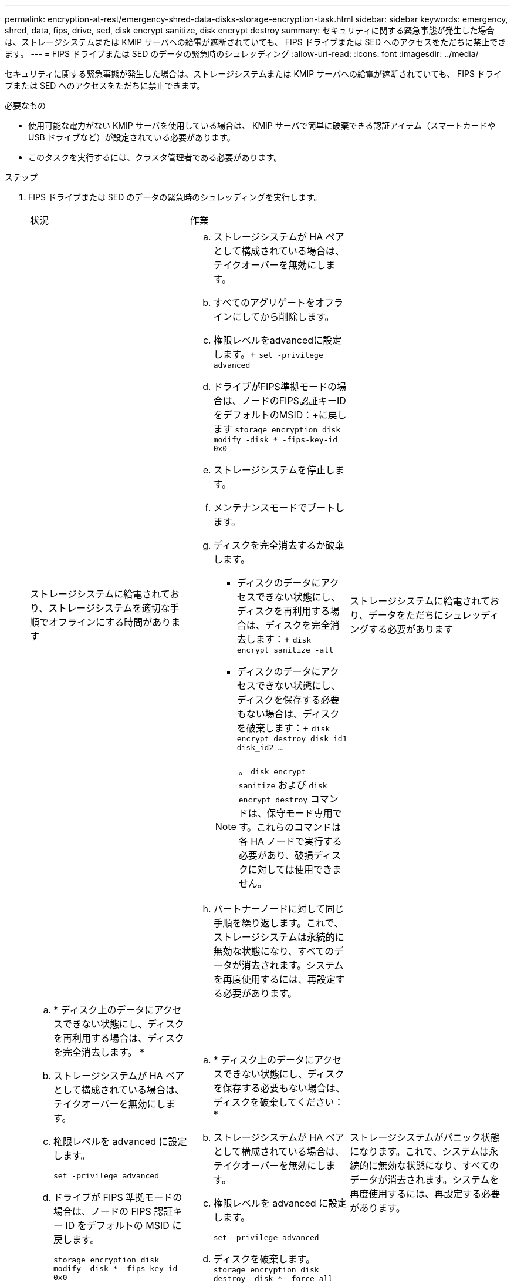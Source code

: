 ---
permalink: encryption-at-rest/emergency-shred-data-disks-storage-encryption-task.html 
sidebar: sidebar 
keywords: emergency, shred, data, fips, drive, sed, disk encrypt sanitize, disk encrypt destroy 
summary: セキュリティに関する緊急事態が発生した場合は、ストレージシステムまたは KMIP サーバへの給電が遮断されていても、 FIPS ドライブまたは SED へのアクセスをただちに禁止できます。 
---
= FIPS ドライブまたは SED のデータの緊急時のシュレッディング
:allow-uri-read: 
:icons: font
:imagesdir: ../media/


[role="lead"]
セキュリティに関する緊急事態が発生した場合は、ストレージシステムまたは KMIP サーバへの給電が遮断されていても、 FIPS ドライブまたは SED へのアクセスをただちに禁止できます。

.必要なもの
* 使用可能な電力がない KMIP サーバを使用している場合は、 KMIP サーバで簡単に破棄できる認証アイテム（スマートカードや USB ドライブなど）が設定されている必要があります。
* このタスクを実行するには、クラスタ管理者である必要があります。


.ステップ
. FIPS ドライブまたは SED のデータの緊急時のシュレッディングを実行します。
+
|===


| 状況 2+| 作業 


 a| 
ストレージシステムに給電されており、ストレージシステムを適切な手順でオフラインにする時間があります
 a| 
.. ストレージシステムが HA ペアとして構成されている場合は、テイクオーバーを無効にします。
.. すべてのアグリゲートをオフラインにしてから削除します。
.. 権限レベルをadvancedに設定します。+
`set -privilege advanced`
.. ドライブがFIPS準拠モードの場合は、ノードのFIPS認証キーIDをデフォルトのMSID：+に戻します
`storage encryption disk modify -disk * -fips-key-id 0x0`
.. ストレージシステムを停止します。
.. メンテナンスモードでブートします。
.. ディスクを完全消去するか破棄します。
+
*** ディスクのデータにアクセスできない状態にし、ディスクを再利用する場合は、ディスクを完全消去します：+
`disk encrypt sanitize -all`
*** ディスクのデータにアクセスできない状態にし、ディスクを保存する必要もない場合は、ディスクを破棄します：+
`disk encrypt destroy disk_id1 disk_id2 …`


+
[NOTE]
====
。 `disk encrypt sanitize` および `disk encrypt destroy` コマンドは、保守モード専用です。これらのコマンドは各 HA ノードで実行する必要があり、破損ディスクに対しては使用できません。

====
.. パートナーノードに対して同じ手順を繰り返します。これで、ストレージシステムは永続的に無効な状態になり、すべてのデータが消去されます。システムを再度使用するには、再設定する必要があります。




 a| 
ストレージシステムに給電されており、データをただちにシュレッディングする必要があります
 a| 
.. * ディスク上のデータにアクセスできない状態にし、ディスクを再利用する場合は、ディスクを完全消去します。 *
.. ストレージシステムが HA ペアとして構成されている場合は、テイクオーバーを無効にします。
.. 権限レベルを advanced に設定します。
+
`set -privilege advanced`

.. ドライブが FIPS 準拠モードの場合は、ノードの FIPS 認証キー ID をデフォルトの MSID に戻します。
+
`storage encryption disk modify -disk * -fips-key-id 0x0`

.. ディスクを完全消去します。
+
`storage encryption disk sanitize -disk * -force-all-states true`


 a| 
.. * ディスク上のデータにアクセスできない状態にし、ディスクを保存する必要もない場合は、ディスクを破棄してください： *
.. ストレージシステムが HA ペアとして構成されている場合は、テイクオーバーを無効にします。
.. 権限レベルを advanced に設定します。
+
`set -privilege advanced`

.. ディスクを破棄します。
`storage encryption disk destroy -disk * -force-all-states true`




 a| 
ストレージシステムがパニック状態になります。これで、システムは永続的に無効な状態になり、すべてのデータが消去されます。システムを再度使用するには、再設定する必要があります。



 a| 
KMIP サーバに給電されているが、ストレージシステムには給電されていない
 a| 
.. KMIP サーバにログインします。
.. アクセスを禁止するデータを含む FIPS ドライブまたは SED に関連付けられているすべてのキーを破棄します。これにより、ストレージシステムからディスク暗号化キーにアクセスできなくなります。




 a| 
KMIP サーバまたはストレージシステムに給電されていない
 a| 
KMIP サーバ用の認証アイテム（スマートカードなど）を破棄します。これにより、ストレージシステムからディスク暗号化キーにアクセスできなくなります。

|===
+
コマンド構文全体については、マニュアルページを参照してください。


